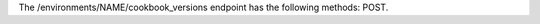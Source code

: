 .. The contents of this file are included in multiple topics.
.. This file should not be changed in a way that hinders its ability to appear in multiple documentation sets.

The /environments/NAME/cookbook_versions endpoint has the following methods: POST.
